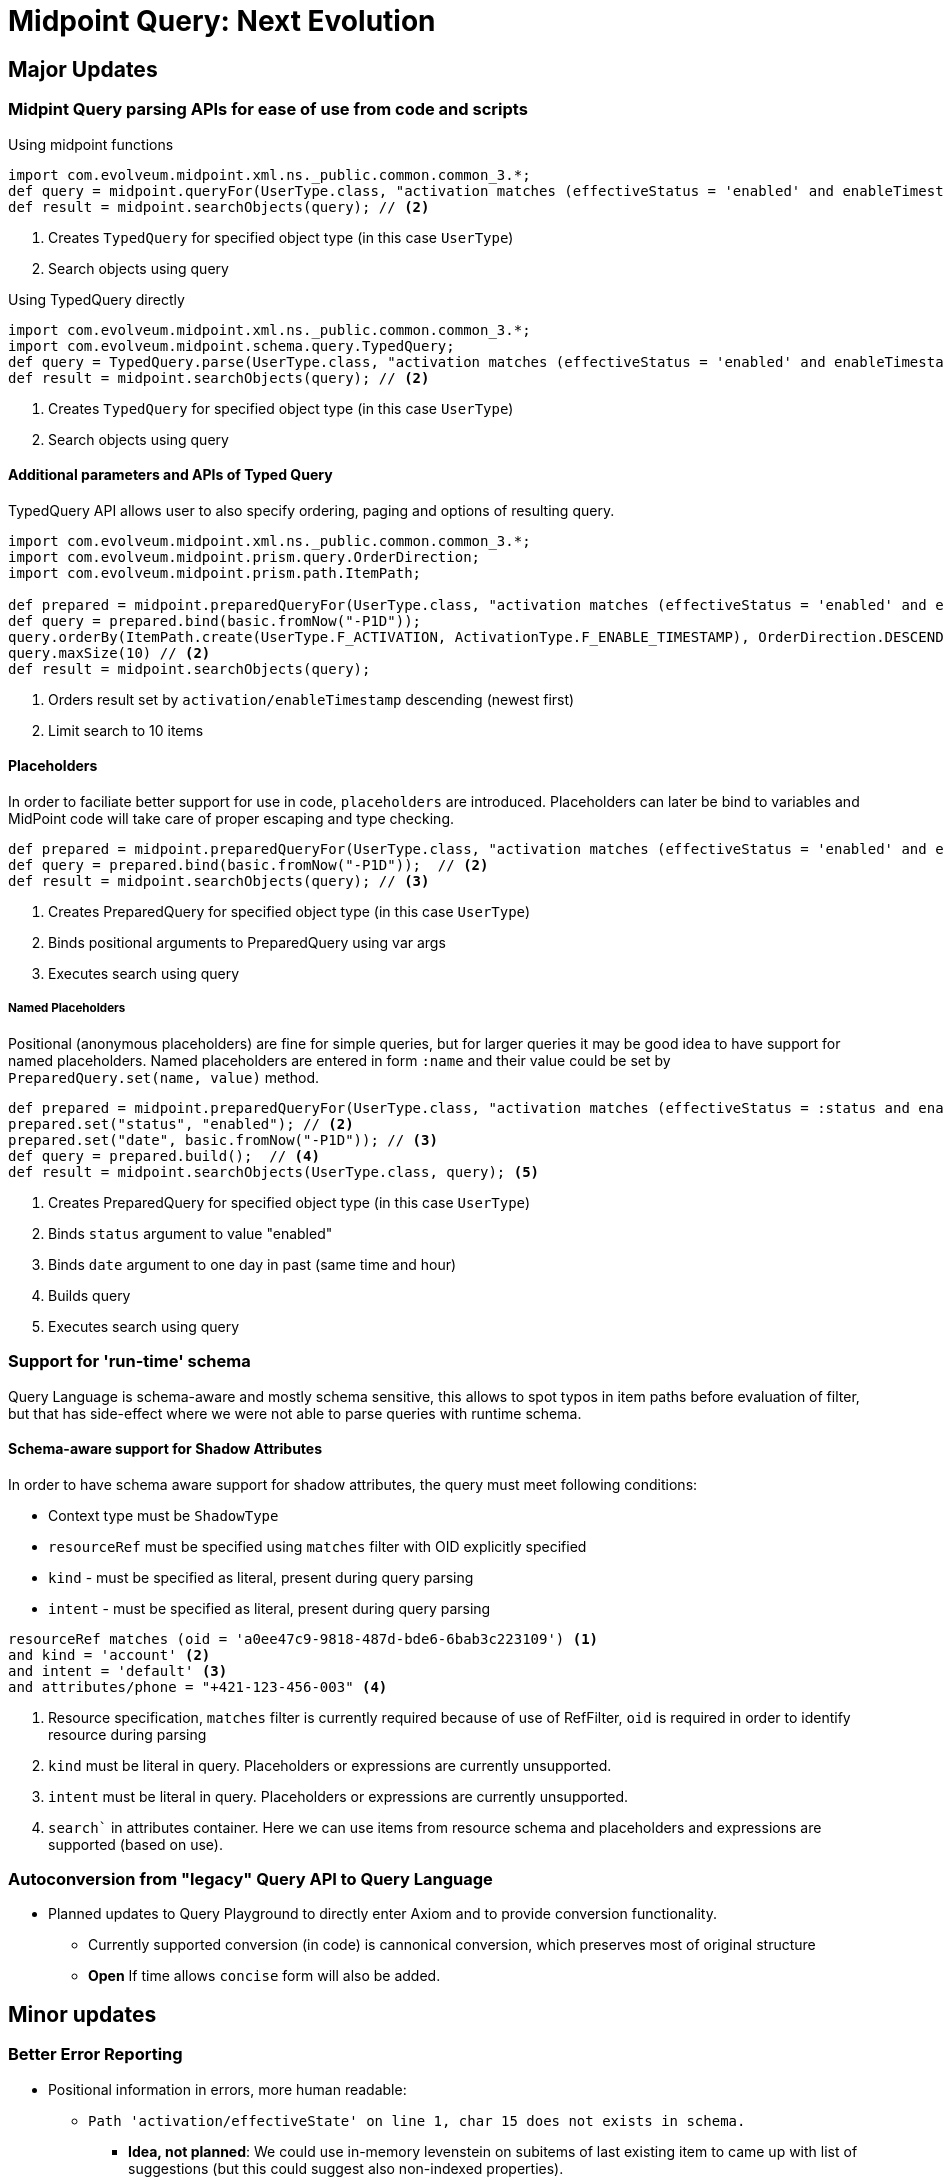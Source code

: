 = Midpoint Query: Next Evolution


//IMPORTANT: Features described here are currently in development and are not yet on master branch

== Major Updates

=== Midpint Query parsing APIs for ease of use from code and scripts

.Using midpoint functions
[source, groovy]
----
import com.evolveum.midpoint.xml.ns._public.common.common_3.*;
def query = midpoint.queryFor(UserType.class, "activation matches (effectiveStatus = 'enabled' and enableTimestamp > '2022-05-10')") // <1>
def result = midpoint.searchObjects(query); // <2>
----
<1> Creates `TypedQuery` for specified object type (in this case `UserType`) 
<2> Search objects using query


.Using TypedQuery directly
[source, groovy]
----
import com.evolveum.midpoint.xml.ns._public.common.common_3.*;
import com.evolveum.midpoint.schema.query.TypedQuery;
def query = TypedQuery.parse(UserType.class, "activation matches (effectiveStatus = 'enabled' and enableTimestamp > '2022-05-10')") // <1>
def result = midpoint.searchObjects(query); // <2>
----
<1> Creates `TypedQuery` for specified object type (in this case `UserType`) 
<2> Search objects using query

==== Additional parameters and APIs of Typed Query

TypedQuery API allows user to also specify ordering, paging and options of resulting query. 

[source, groovy]
----
import com.evolveum.midpoint.xml.ns._public.common.common_3.*;
import com.evolveum.midpoint.prism.query.OrderDirection;
import com.evolveum.midpoint.prism.path.ItemPath;

def prepared = midpoint.preparedQueryFor(UserType.class, "activation matches (effectiveStatus = 'enabled' and enableTimestamp > ?)");
def query = prepared.bind(basic.fromNow("-P1D"));
query.orderBy(ItemPath.create(UserType.F_ACTIVATION, ActivationType.F_ENABLE_TIMESTAMP), OrderDirection.DESCENDING) // <1>
query.maxSize(10) // <2>
def result = midpoint.searchObjects(query);
----
<1> Orders result set by `activation/enableTimestamp` descending (newest first)
<2> Limit search to 10 items

==== Placeholders

In order to faciliate better support for use in code, `placeholders` are introduced. Placeholders can later be bind to variables and MidPoint code will take care of proper escaping and type checking.

[source, groovy]
----
def prepared = midpoint.preparedQueryFor(UserType.class, "activation matches (effectiveStatus = 'enabled' and enableTimestamp > ?)"); // <1>
def query = prepared.bind(basic.fromNow("-P1D"));  // <2>
def result = midpoint.searchObjects(query); // <3>
----
<1> Creates PreparedQuery for specified object type (in this case `UserType`) 
<2> Binds positional arguments to PreparedQuery using var args 
<3> Executes search using query

===== Named Placeholders

Positional (anonymous placeholders) are fine for simple queries, but for larger queries it may be good idea to have support for named placeholders.
Named placeholders are entered in form `:name` and their value could be set by `PreparedQuery.set(name, value)` method.


[source, groovy]
----
def prepared = midpoint.preparedQueryFor(UserType.class, "activation matches (effectiveStatus = :status and enableTimestamp > :date)"); // <1>
prepared.set("status", "enabled"); // <2>
prepared.set("date", basic.fromNow("-P1D")); // <3>
def query = prepared.build();  // <4>
def result = midpoint.searchObjects(UserType.class, query); <5>
----
<1> Creates PreparedQuery for specified object type (in this case `UserType`) 
<2> Binds `status` argument to value "enabled" 
<3> Binds `date` argument to one day in past (same time and hour) 
<4> Builds query
<5> Executes search using query


=== Support for 'run-time' schema

Query Language is schema-aware and mostly schema sensitive, this allows to spot typos in item paths before evaluation of filter, but that has side-effect where we were not able to parse queries with runtime schema. 


==== Schema-aware support for Shadow Attributes

In order to have schema aware support for shadow attributes, the  query must meet following conditions: 

* Context type must be `ShadowType`
* `resourceRef` must be specified using `matches` filter with OID explicitly specified
* `kind` - must be specified as literal, present during query parsing
* `intent` - must be specified as literal, present during query parsing


[source, axiom]
----
resourceRef matches (oid = 'a0ee47c9-9818-487d-bde6-6bab3c223109') <1>
and kind = 'account' <2>
and intent = 'default' <3>
and attributes/phone = "+421-123-456-003" <4>
----
<1> Resource specification, `matches` filter is currently required because of use of RefFilter, `oid` is required in order to identify resource during parsing
<2>  `kind` must be literal in query. Placeholders or expressions are currently unsupported.
<3> `intent` must be literal in query. Placeholders or expressions are currently unsupported.
<4> `search`` in attributes container. Here we can use items from resource schema and placeholders and expressions are supported (based on use). 



=== Autoconversion from "legacy" Query API to Query Language

*  Planned updates to Query Playground to directly enter Axiom and to provide conversion functionality. 
** Currently supported conversion (in code) is cannonical conversion, which preserves most of original structure
** **Open** If time allows `concise` form will also be added. 




== Minor updates

=== Better Error Reporting

* Positional information in errors, more human readable:

** `Path 'activation/effectiveState' on line 1, char 15 does not exists in schema.`
*** *Idea, not planned*: We could use in-memory levenstein on subitems of last existing item to came up with list of suggestions (but this could suggest also non-indexed properties).

** `Filter 'matches' requires subfilter, not literal value on line 1, character 30.`
** `Filter 'exists' must not have value on line 1, character 20.`


=== Simplified syntax for self `.` filters.

Currently there are several "self" filters (`type`, `fullText`, `inOrg`), which references object as a whole. This filters use `.` notation for path, but prior to 4.8 does not allow use of item paths, so their use can be verbose in some cases.

[source, axiom]
----
assignment/targetRef/@ matches (. inOrg 'ebd0bf7b-7e80-4175-ba5e-4fd5de2ecd62' )  <1>
----
<1> Users, who have assigned service / role / org. unit, which is present in organization `ebd0bf7b-7e80-4175-ba5e-4fd5de2ecd62`

With support for shorter "self" filters with dereference: 

[source, axiom]
----
assignment/targetRef/@ inOrg 'ebd0bf7b-7e80-4175-ba5e-4fd5de2ecd62' <1>
----
<1> Users, who have assigned service / role / org. unit, which is present in organization `ebd0bf7b-7e80-4175-ba5e-4fd5de2ecd62`


=== Syntactic suggar and unification of concepts

==== Unify `. type` in favour of `@type =`

There are two ways how container / object type is specified in code, the changes will introduce unified way and deprecate `. type` syntax in 
 - In `ownedBy`, `referencedBy` type is specified using `@type =` syntax.


[source, axiom]
----
. referencedBy ( @type = RoleType and ...)
----

[source, axiom]
----
assignment/target/@ matches ( . type = ServiceType and ...) <1>
assignment/target/@ matches ( @type = ServiceType and ...) <2>
----
<1> Old syntax, still supported
<2> New syntax, similar to existing uses in `referencedBy` and `ownedBy`



== Discussions

=== Named Placeholders vs. Variables

*Named Placeholders* seems to be very similar concept to *variables* (existing concept in midPoint), so *Named Placeholders* could be potentially dropped
in favour of *variables*, but there are possible differences:

* Placeholders were intended to be light-weight, suport only simple values
* Their evaluation is simple mapping of user-provided (code) values in scripts, instead of relying of heavy weight evaluation.


== Technicalities (for Developers)

=== Real metamodel behind Queries in midPoint

In reality, the legacy Query API does not reflect real metamodel, which is actually behind use and behavior of filters.

NOTE: This section is WIP. To distinguish between new and old terms lets use `condition` for new terms.




* *Condition* - Basic part of filter in Query.
** *Logical Condition* (`and`, `or`, `not` )
*** Special Logical Conditions (this were not present in Query Language)
**** *All*
**** *None*
**** *Undefined*

** *Value Condition* - Value conditions usually have three parts: item locator, condition type and condition value specification (eg. value used to compare)
*** *Simple Value Condition* ( `=`, `<`, `>`, `!=`, `<=`, `>=`, `in`, `contains`, `startsWith`, `endsWith` )
*** *Structured Value Condition*
**** ExistsFilter, RefFilter, MatchesFilter

* *Item Locator*
** *Self* - `.` symbol, represent context object itself
** *Item Path* - Explicitly specified item path in query. Item Path is relative to context item.
** *Special locators*
*** *Owned By* - Equivalent to `..` item path, but also aware of location (item path) on which context item is present. 
*** *Referenced By* - Context items are midPoint objects, which references current object. 
*** *Dereference* - Context item is object, which is referenced by reference on specified path.

* *Value Specification*
** *Literal Value* - Normal value,embeded in query text, such as `"Administrator"` or `"2012-09-12"`. 
** *Placeholder* - Placeholder, which needs to be bound to literal value supplied by user code. Placeholders are schema-aware and thus can perform some sanity checks, before query is evaluated.
*** *Unnamed (Positional) Placeholder* -  `?` Symbol. Positional placeholder, which does not have name assigned.
*** *Named Placeholder* - identifier prefixed with `:` symbol. Placeholder is named. (Discussion: this seems similar to )
** *Item Path* - Item path relative to context item
** *Expression* - Heavy-weight expressions supported in midPoint, currently we explicitly support 3 expression types.
*** *Constant* - Constant
*** *Variable* - Variable expression, identified with path starting with `$` 
*** *Script* - Script expression, this could be groovy (by default)

.Filter By Item Locators
* *Self* - `inOid`, `ownerOid`, `type`, `fullText`



//
//
// UserType
//
// linkRef/@ matches ( resourceRef matches ( oid = "")  and kind = "" and intent = "" and attributes/mail = )
//
//
// ----
// def result  = midpoint.prepareQueryFor(UserType.class, "activation matches //(effectiveStatus = :status and enableTimestamp > :date)") <1>
//   .set("status", "enabled") <2>
//   .set("date", basic.fromNow("-P1D"))
//   .execute((optional options));
//
// ----

